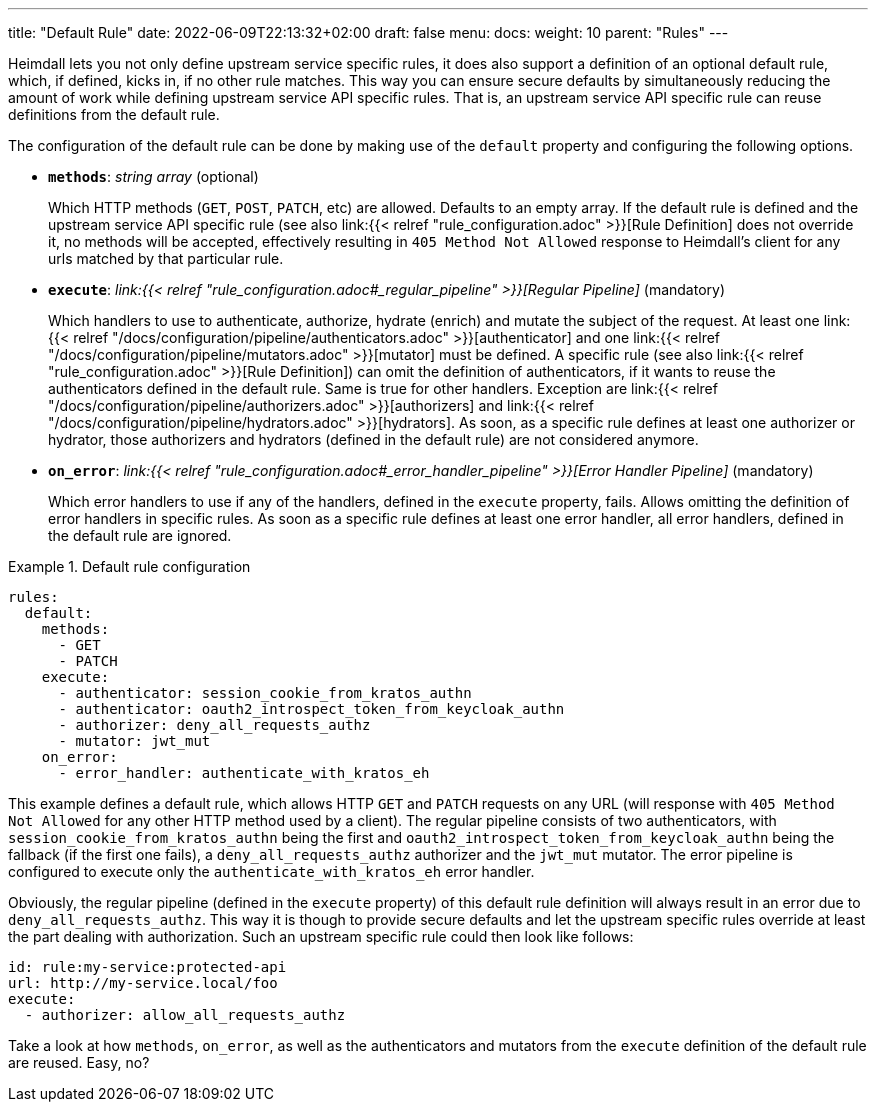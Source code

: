 ---
title: "Default Rule"
date: 2022-06-09T22:13:32+02:00
draft: false
menu:
  docs:
    weight: 10
    parent: "Rules"
---

Heimdall lets you not only define upstream service specific rules, it does also support a definition of an optional default rule, which, if defined, kicks in, if no other rule matches. This way you can ensure secure defaults by simultaneously reducing the amount of work while defining upstream service API specific rules. That is, an upstream service API specific rule can reuse definitions from the default rule.

The configuration of the default rule can be done by making use of the `default` property and configuring the following options.

* *`methods`*: _string array_ (optional)
+
Which HTTP methods (`GET`, `POST`, `PATCH`, etc) are allowed. Defaults to an empty array. If the default rule is defined and the upstream service API specific rule (see also link:{{< relref "rule_configuration.adoc" >}}[Rule Definition] does not override it, no methods will be accepted, effectively resulting in `405 Method Not Allowed` response to Heimdall's client for any urls matched by that particular rule.

* *`execute`*: _link:{{< relref "rule_configuration.adoc#_regular_pipeline" >}}[Regular Pipeline]_ (mandatory)
+
Which handlers to use to authenticate, authorize, hydrate (enrich) and mutate the subject of the request. At least one link:{{< relref "/docs/configuration/pipeline/authenticators.adoc" >}}[authenticator] and one link:{{< relref "/docs/configuration/pipeline/mutators.adoc" >}}[mutator] must be defined. A specific rule (see also link:{{< relref "rule_configuration.adoc" >}}[Rule Definition]) can omit the definition of authenticators, if it wants to reuse the authenticators defined in the default rule. Same is true for other handlers. Exception are link:{{< relref "/docs/configuration/pipeline/authorizers.adoc" >}}[authorizers] and link:{{< relref "/docs/configuration/pipeline/hydrators.adoc" >}}[hydrators]. As soon, as a specific rule defines at least one authorizer or hydrator, those authorizers and hydrators (defined in the default rule) are not considered anymore.

* *`on_error`*: _link:{{< relref "rule_configuration.adoc#_error_handler_pipeline" >}}[Error Handler Pipeline]_ (mandatory)
+
Which error handlers to use if any of the handlers, defined in the `execute` property, fails. Allows omitting the definition of error handlers in specific rules. As soon as a specific rule defines at least one error handler, all error handlers, defined in the default rule are ignored.

.Default rule configuration
====
[source, yaml]
----
rules:
  default:
    methods:
      - GET
      - PATCH
    execute:
      - authenticator: session_cookie_from_kratos_authn
      - authenticator: oauth2_introspect_token_from_keycloak_authn
      - authorizer: deny_all_requests_authz
      - mutator: jwt_mut
    on_error:
      - error_handler: authenticate_with_kratos_eh
----

This example defines a default rule, which allows HTTP `GET` and `PATCH` requests on any URL (will response with `405 Method Not Allowed` for any other HTTP method used by a client). The regular pipeline consists of two authenticators, with `session_cookie_from_kratos_authn` being the first and `oauth2_introspect_token_from_keycloak_authn` being the fallback (if the first one fails), a `deny_all_requests_authz` authorizer and the `jwt_mut` mutator. The error pipeline is configured to execute only the `authenticate_with_kratos_eh` error handler.

Obviously, the regular pipeline (defined in the `execute` property) of this default rule definition will always result in an error due to `deny_all_requests_authz`. This way it is though to provide secure defaults and let the upstream specific rules override at least the part dealing with authorization. Such an upstream specific rule could then look like follows:

[source, yaml]
----
id: rule:my-service:protected-api
url: http://my-service.local/foo
execute:
  - authorizer: allow_all_requests_authz
----

Take a look at how `methods`, `on_error`, as well as the authenticators and mutators from the `execute` definition of the default rule are reused. Easy, no?
====
 
